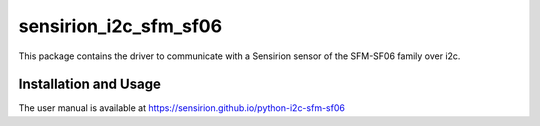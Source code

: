 sensirion_i2c_sfm_sf06
======================

This package contains the driver to communicate with a Sensirion sensor of the SFM-SF06 family over i2c.

Installation and Usage
----------------------

The user manual is available at
https://sensirion.github.io/python-i2c-sfm-sf06
